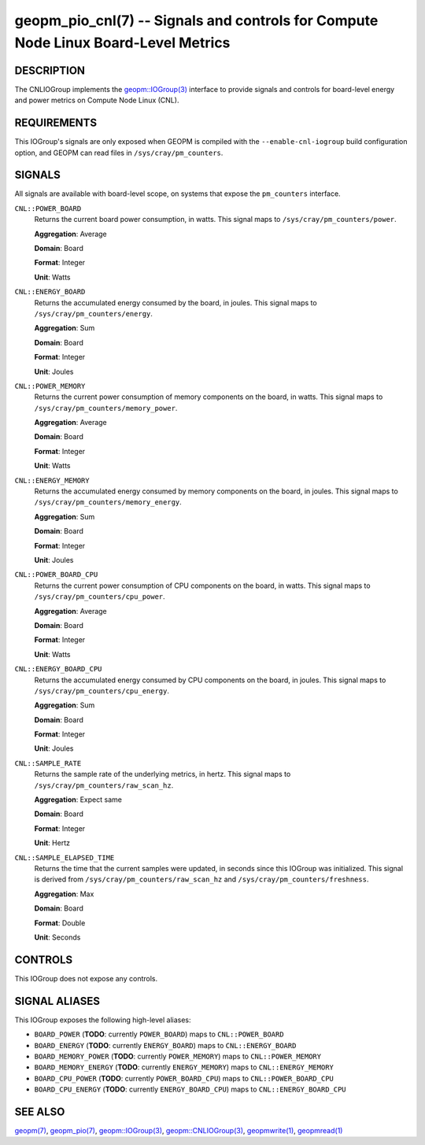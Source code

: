 geopm_pio_cnl(7) -- Signals and controls for Compute Node Linux Board-Level Metrics
===================================================================================

DESCRIPTION
-----------

The CNLIOGroup implements the `geopm::IOGroup(3)
<GEOPM_CXX_MAN_IOGroup.3.html>`_ interface to provide signals and controls for
board-level energy and power metrics on Compute Node Linux (CNL).

.. _cnl-requirements:

REQUIREMENTS
------------
This IOGroup's signals are only exposed when GEOPM is compiled with the
``--enable-cnl-iogroup`` build configuration option, and GEOPM can read
files in ``/sys/cray/pm_counters``.

SIGNALS
-------

All signals are available with board-level scope, on systems that expose the
``pm_counters`` interface.

``CNL::POWER_BOARD``
    Returns the current board power consumption, in watts. This signal maps to
    ``/sys/cray/pm_counters/power``.

    **Aggregation**: Average

    **Domain**: Board

    **Format**: Integer

    **Unit**: Watts

``CNL::ENERGY_BOARD``
    Returns the accumulated energy consumed by the board, in joules. This
    signal maps to ``/sys/cray/pm_counters/energy``.

    **Aggregation**: Sum

    **Domain**: Board

    **Format**: Integer

    **Unit**: Joules

``CNL::POWER_MEMORY``
    Returns the current power consumption of memory components on the board, in
    watts. This signal maps to ``/sys/cray/pm_counters/memory_power``.

    **Aggregation**: Average

    **Domain**: Board

    **Format**: Integer

    **Unit**: Watts

``CNL::ENERGY_MEMORY``
    Returns the accumulated energy consumed by memory components on the board, in
    joules. This signal maps to ``/sys/cray/pm_counters/memory_energy``.

    **Aggregation**: Sum

    **Domain**: Board

    **Format**: Integer

    **Unit**: Joules

``CNL::POWER_BOARD_CPU``
    Returns the current power consumption of CPU components on the board, in
    watts. This signal maps to ``/sys/cray/pm_counters/cpu_power``.

    **Aggregation**: Average

    **Domain**: Board

    **Format**: Integer

    **Unit**: Watts

``CNL::ENERGY_BOARD_CPU``
    Returns the accumulated energy consumed by CPU components on the board, in
    joules. This signal maps to ``/sys/cray/pm_counters/cpu_energy``.

    **Aggregation**: Sum

    **Domain**: Board

    **Format**: Integer

    **Unit**: Joules

``CNL::SAMPLE_RATE``
    Returns the sample rate of the underlying metrics, in hertz. This signal maps
    to ``/sys/cray/pm_counters/raw_scan_hz``.

    **Aggregation**: Expect same

    **Domain**: Board

    **Format**: Integer

    **Unit**: Hertz

``CNL::SAMPLE_ELAPSED_TIME``
    Returns the time that the current samples were updated, in seconds since this
    IOGroup was initialized. This signal is derived from
    ``/sys/cray/pm_counters/raw_scan_hz`` and ``/sys/cray/pm_counters/freshness``.

    **Aggregation**: Max

    **Domain**: Board

    **Format**: Double

    **Unit**: Seconds

CONTROLS
--------

This IOGroup does not expose any controls.

SIGNAL ALIASES
--------------

This IOGroup exposes the following high-level aliases:

* ``BOARD_POWER`` (**TODO**: currently ``POWER_BOARD``) maps to ``CNL::POWER_BOARD``
* ``BOARD_ENERGY`` (**TODO**: currently ``ENERGY_BOARD``) maps to ``CNL::ENERGY_BOARD``
* ``BOARD_MEMORY_POWER`` (**TODO**: currently ``POWER_MEMORY``) maps to ``CNL::POWER_MEMORY``
* ``BOARD_MEMORY_ENERGY`` (**TODO**: currently ``ENERGY_MEMORY``) maps to ``CNL::ENERGY_MEMORY``
* ``BOARD_CPU_POWER`` (**TODO**: currently ``POWER_BOARD_CPU``) maps to ``CNL::POWER_BOARD_CPU``
* ``BOARD_CPU_ENERGY`` (**TODO**: currently ``ENERGY_BOARD_CPU``) maps to ``CNL::ENERGY_BOARD_CPU``

SEE ALSO
--------

`geopm(7) <geopm.7.html>`_,
`geopm_pio(7) <geopm_pio.7.html>`_,
`geopm::IOGroup(3) <GEOPM_CXX_MAN_IOGroup.3.html>`_,
`geopm::CNLIOGroup(3) <GEOPM_CXX_MAN_CNLIOGroup.3.html>`_,
`geopmwrite(1) <geopmwrite.1.html>`_,
`geopmread(1) <geopmread.1.html>`_
